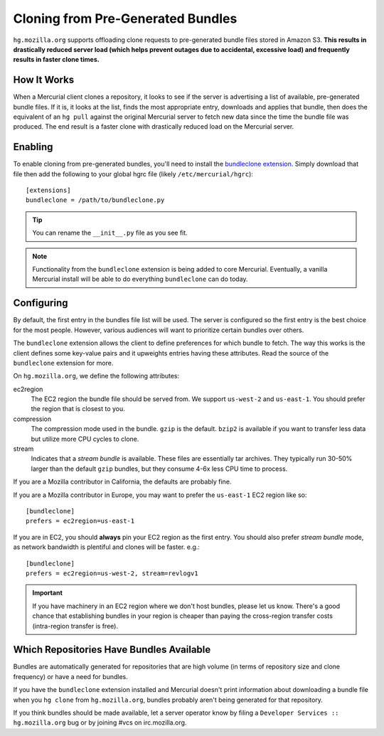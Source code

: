 .. _hgmo_bundleclone:

==================================
Cloning from Pre-Generated Bundles
==================================

``hg.mozilla.org`` supports offloading clone requests to pre-generated
bundle files stored in Amazon S3. **This results in drastically reduced
server load (which helps prevent outages due to accidental, excessive
load) and frequently results in faster clone times.**

How It Works
============

When a Mercurial client clones a repository, it looks to see if the
server is advertising a list of available, pre-generated bundle files.
If it is, it looks at the list, finds the most appropriate entry,
downloads and applies that bundle, then does the equivalent of an ``hg
pull`` against the original Mercurial server to fetch new data since the
time the bundle file was produced. The end result is a faster clone with
drastically reduced load on the Mercurial server.

Enabling
========

To enable cloning from pre-generated bundles, you'll need to install the
`bundleclone extension <https://hg.mozilla.org/hgcustom/version-control-tools/file/default/hgext/bundleclone/__init__.py>`_.
Simply download that file then add the following to your global hgrc
file (likely ``/etc/mercurial/hgrc``)::

   [extensions]
   bundleclone = /path/to/bundleclone.py

.. tip::

   You can rename the ``__init__.py`` file as you see fit.

.. note::

   Functionality from the ``bundleclone`` extension is being added to
   core Mercurial. Eventually, a vanilla Mercurial install will be able
   to do everything ``bundleclone`` can do today.

Configuring
===========

By default, the first entry in the bundles file list will be used. The
server is configured so the first entry is the best choice for the most
people. However, various audiences will want to prioritize certain
bundles over others.

The ``bundleclone`` extension allows the client to define preferences
for which bundle to fetch. The way this works is the client defines some
key-value pairs and it upweights entries having these attributes. Read
the source of the ``bundleclone`` extension for more.

On ``hg.mozilla.org``, we define the following attributes:

ec2region
   The EC2 region the bundle file should be served from. We support
   ``us-west-2`` and ``us-east-1``. You should prefer the region that is
   closest to you.

compression
   The compression mode used in the bundle. ``gzip`` is the default.
   ``bzip2`` is available if you want to transfer less data but utilize
   more CPU cycles to clone.

stream
   Indicates that a *stream bundle* is available. These files are
   essentially tar archives. They typically run 30-50% larger than the
   default ``gzip`` bundles, but they consume 4-6x less CPU time to
   process.

If you are a Mozilla contributor in California, the defaults are
probably fine.

If you are a Mozilla contributor in Europe, you may want to prefer the
``us-east-1`` EC2 region like so::

   [bundleclone]
   prefers = ec2region=us-east-1

If you are in EC2, you should **always** pin your EC2 region as the
first entry. You should also prefer *stream bundle* mode, as network
bandwidth is plentiful and clones will be faster. e.g.::

   [bundleclone]
   prefers = ec2region=us-west-2, stream=revlogv1

.. important::

   If you have machinery in an EC2 region where we don't host bundles,
   please let us know. There's a good chance that establishing bundles
   in your region is cheaper than paying the cross-region transfer costs
   (intra-region transfer is free).

Which Repositories Have Bundles Available
=========================================

Bundles are automatically generated for repositories that are high
volume (in terms of repository size and clone frequency) or have a need
for bundles.

If you have the ``bundleclone`` extension installed and Mercurial doesn't
print information about downloading a bundle file when you ``hg clone``
from ``hg.mozilla.org``, bundles probably aren't being generated for
that repository.

If you think bundles should be made available, let a server operator
know by filing a ``Developer Services :: hg.mozilla.org`` bug or by joining
#vcs on irc.mozilla.org.
